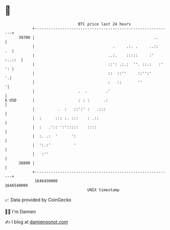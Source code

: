 * 👋

#+begin_example
                                   BTC price last 24 hours                    
               +------------------------------------------------------------+ 
         39700 |                                                    ..      | 
               |                                  .     .:. .     ..::   .  | 
               |                                ..:.    :::::     :' :..::  | 
               |                                ::': .:.:  ''. ::.:   :' ': | 
               |                                ::  ::''     ::'':'       '.| 
               |                                :   ::       ''            '| 
               |                   .  .        .'                           | 
   $ USD       |                   : : :      .:                            | 
               |          .  :   ::':' :   .:::                             | 
               |  :      ::: :. :::    : .::                                | 
               |  :   .':: ':':::::    ::::                                 | 
               |  :. .:  '      ':                                          | 
               |  ':.:'          '                                          | 
               |   :''                                                      | 
         38800 |                                                            | 
               +------------------------------------------------------------+ 
                1646450000                                        1646540000  
                                       UNIX timestamp                         
#+end_example
📈 Data provided by CoinGecko

🧑‍💻 I'm Damien

✍️ I blog at [[https://www.damiengonot.com][damiengonot.com]]
